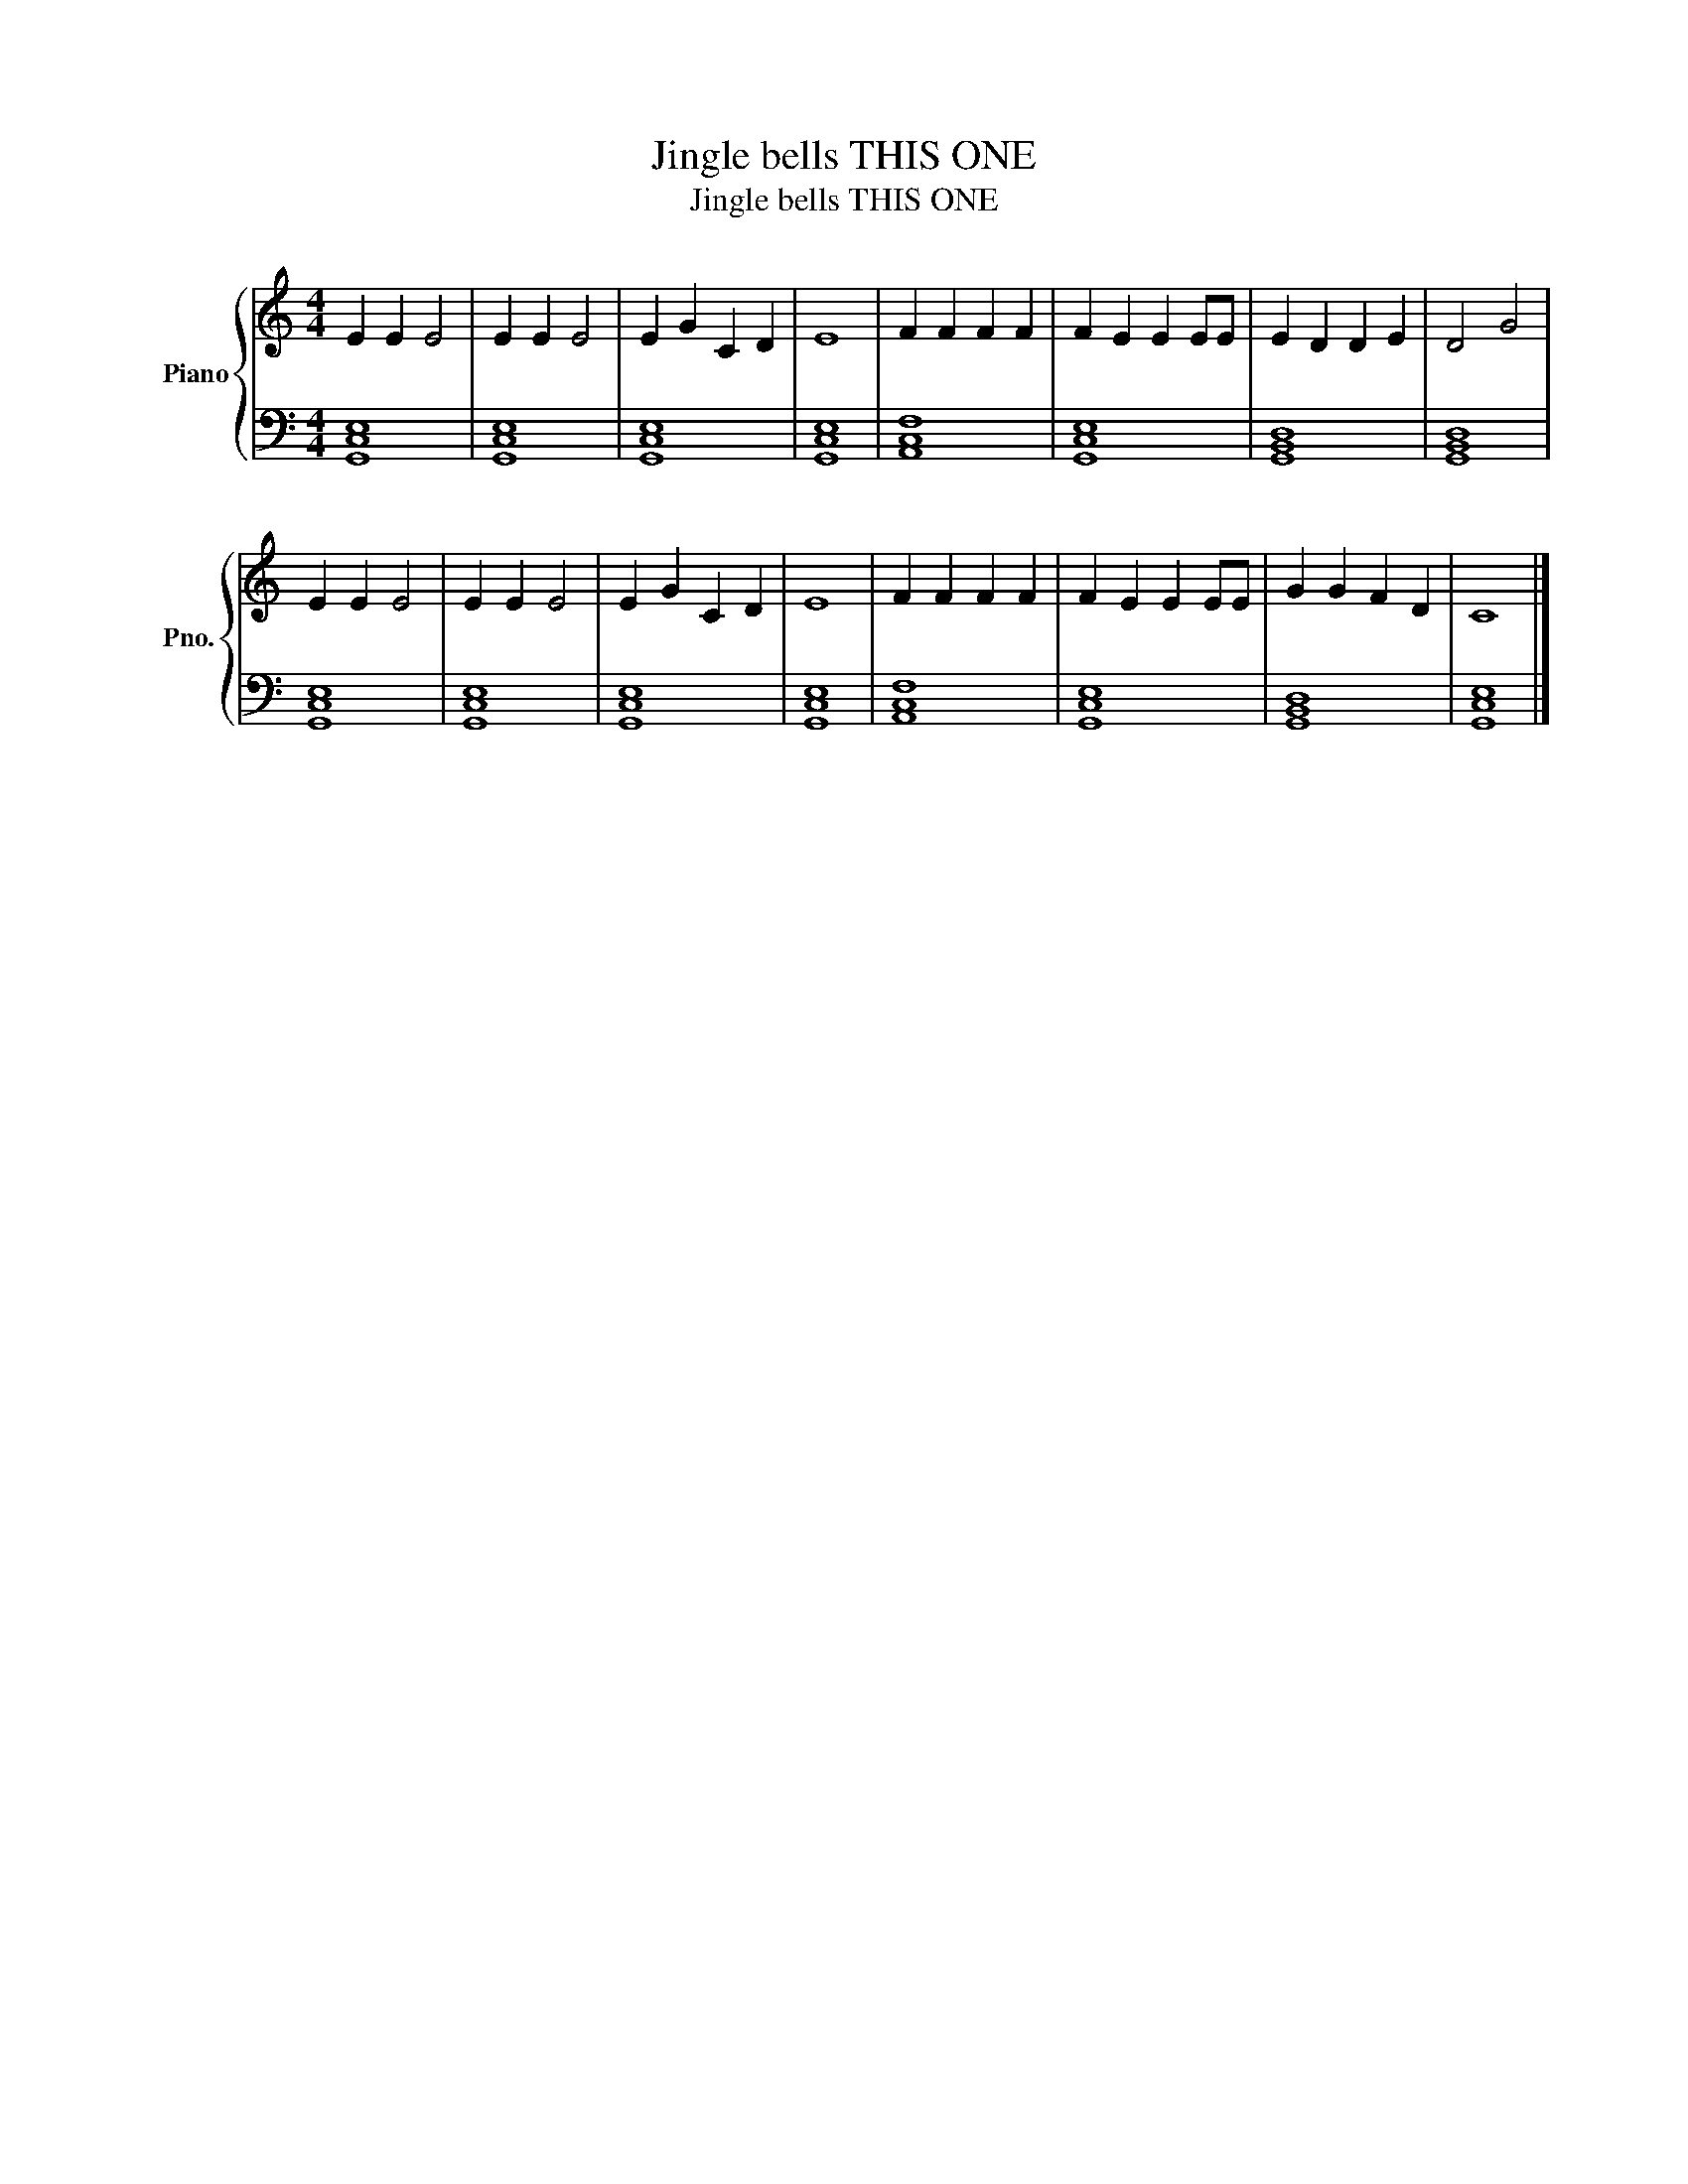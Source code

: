 X:1
T:Jingle bells THIS ONE
T:Jingle bells THIS ONE
%%score { 1 | 2 }
L:1/8
M:4/4
K:C
V:1 treble nm="Piano" snm="Pno."
V:2 bass 
V:1
 E2 E2 E4 | E2 E2 E4 | E2 G2 C2 D2 | E8 | F2 F2 F2 F2 | F2 E2 E2 EE | E2 D2 D2 E2 | D4 G4 | %8
 E2 E2 E4 | E2 E2 E4 | E2 G2 C2 D2 | E8 | F2 F2 F2 F2 | F2 E2 E2 EE | G2 G2 F2 D2 | C8 |] %16
V:2
 [G,,C,E,]8 | [G,,C,E,]8 | [G,,C,E,]8 | [G,,C,E,]8 | [A,,C,F,]8 | [G,,C,E,]8 | [G,,B,,D,]8 | %7
 [G,,B,,D,]8 | [G,,C,E,]8 | [G,,C,E,]8 | [G,,C,E,]8 | [G,,C,E,]8 | [A,,C,F,]8 | [G,,C,E,]8 | %14
 [G,,B,,D,]8 | [G,,C,E,]8 |] %16

